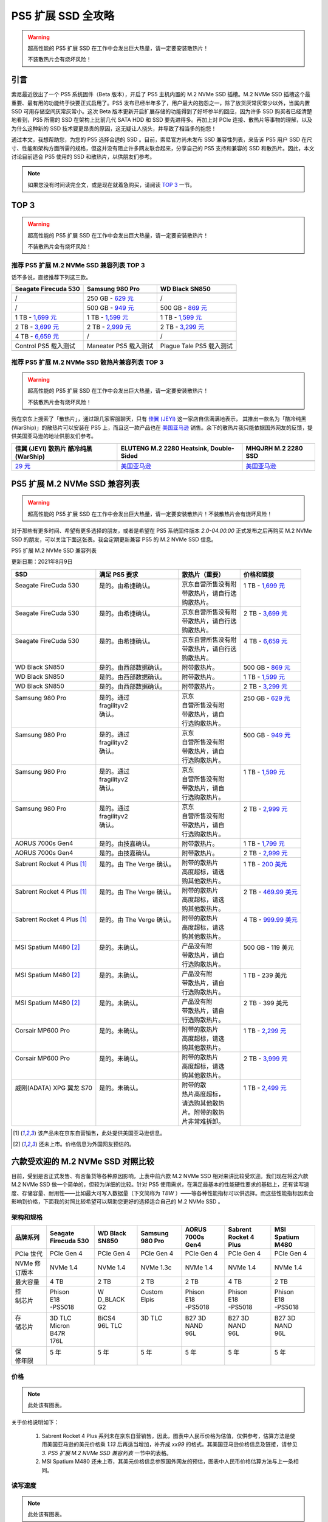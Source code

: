 PS5 扩展 SSD 全攻略
==========================================

.. warning::
   
   超高性能的 PS5 扩展 SSD 在工作中会发出巨大热量，请一定要安装散热片！
   
   不装散热片会有烧坏风险！

引言
-----

索尼最近放出了一个 PS5 系统固件（Beta 版本），开启了 PS5 主机内置的 M.2 NVMe SSD 插槽。M.2 NVMe SSD 插槽这个最重要、最有用的功能终于快要正式启用了。PS5 发布已经半年多了，用户最大的抱怨之一，除了放货灰常灰常少以外，当属内置 SSD 可用存储空间灰常灰常小。这次 Beta 版本更新开启扩展存储的功能得到了好坏参半的回应，因为许多 SSD 购买者已经清楚地看到，PS5 所需的 SSD 在架构上比前几代 SATA HDD 和 SSD 要先进得多。再加上对 PCIe 连接、散热片等事物的理解，以及为什么这种新的 SSD 技术要更昂贵的原因，这无疑让人挠头，并导致了相当多的抱怨！

通过本文，我想帮助您，为您的 PS5 选择合适的 SSD 。目前，索尼官方尚未发布 SSD 兼容性列表，来告诉 PS5 用户 SSD 在尺寸、性能和架构方面所需的规格，但这并没有阻止许多网友联合起来，分享自己的 PS5 支持和兼容的 SSD 和散热片。因此，本文讨论目前适合 PS5 使用的 SSD 和散热片，以供朋友们参考。

.. note::

   如果您没有时间读完全文，或是现在就着急购买，请阅读 `TOP 3`_ 一节。

.. _TOP 3: ./ps5_expansion_ssd_recommand.html#id2

TOP 3
------

.. warning::
   
   超高性能的 PS5 扩展 SSD 在工作中会发出巨大热量，请一定要安装散热片！
   
   不装散热片会有烧坏风险！


推荐 PS5 扩展 M.2 NVMe SSD 兼容列表 TOP 3
^^^^^^^^^^^^^^^^^^^^^^^^^^^^^^^^^^^^^^^^^^

话不多说，直接推荐下列这三款。

+-----------------------+-----------------------+-----------------------+
| Seagate Firecuda 530  | Samsung 980 Pro       | WD Black SN850        |
+=======================+=======================+=======================+
| |Seagate Firecuda     | |Samsung 980 Pro|     | |WD Black SN850|      |
| 530|                  |                       |                       |
+-----------------------+-----------------------+-----------------------+
| /                     | 250 GB - `629         | /                     |
|                       | 元                    |                       |
|                       | <https://item.jd.com/ |                       |
|                       | 100015610860.html>`__ |                       |
+-----------------------+-----------------------+-----------------------+
| /                     | 500 GB - `949         | 500 GB - `869         |
|                       | 元                    | 元                    |
|                       | <https://item.jd.com/ | <https://item.jd.com/ |
|                       | 100008757399.html>`__ | 100010508833.html>`__ |
+-----------------------+-----------------------+-----------------------+
| 1 TB - `1,699         | 1 TB - `1,599         | 1 TB - `1,599         |
| 元                    | 元                    | 元                    |
| <https://item.jd.com/ | <https://item.jd.com/ | <https://item.jd.com/ |
| 100024621732.html>`__ | 100008757393.html>`__ | 100018883934.html>`__ |
+-----------------------+-----------------------+-----------------------+
| 2 TB - `3,699         | 2 TB - `2,999         | 2 TB - `3,299         |
| 元                    | 元                    | 元                    |
| <https://item.jd.com/ | <https://item.jd.com/ | <https://item.jd.com/ |
| 100024621730.html>`__ | 100018171904.html>`__ | 100019182650.html>`__ |
+-----------------------+-----------------------+-----------------------+
| 4 TB - `6,659         | /                     | /                     |
| 元                    |                       |                       |
| <https://item.jd.com/ |                       |                       |
| 100024621734.html>`__ |                       |                       |
+-----------------------+-----------------------+-----------------------+
| Control PS5 载入测试  | Maneater PS5 载入测试 | Plague Tale PS5       |
|                       |                       | 载入测试              |
+-----------------------+-----------------------+-----------------------+
| |Control PS5 Loading  | |Maneater PS5 Loading | |Plague Tale PS5      |
| Test|                 | Test|                 | Loading Test|         |
+-----------------------+-----------------------+-----------------------+

.. |Seagate Firecuda 530| image:: ../images/ps5/ssd/firecuda-530-nvme-ssd-pcie-4x4.png
.. |Samsung 980 Pro| image:: ../images/ps5/ssd/samsung-980-pro-nvme-ssd-pcie-4x4.png
.. |WD Black SN850| image:: ../images/ps5/ssd/wd-black-sn850-nvme-ssd-pcie-4x4.png
.. |Control PS5 Loading Test| image:: ../images/ps5/ssd/firecuda-530-ps5-control-load-test.gif
.. |Maneater PS5 Loading Test| image:: ../images/ps5/ssd/samsung-980-pro-ps5-maneater-load-test.gif
.. |Plague Tale PS5 Loading Test| image:: ../images/ps5/ssd/wd-black-sn850-ps5-plague-tale-load-test.gif

推荐 PS5 扩展 M.2 NVMe SSD 散热片兼容列表 TOP 3
^^^^^^^^^^^^^^^^^^^^^^^^^^^^^^^^^^^^^^^^^^^^^^^^

.. warning::
   
   超高性能的 PS5 扩展 SSD 在工作中会发出巨大热量，请一定要安装散热片！
   
   不装散热片会有烧坏风险！

我在京东上搜索了「散热片」，通过跟几家客服聊天，只有
`佳翼 (JEYI) <https://mall.jd.com/index-1000223349.html>`__
这一家店自信满满地表示，
其推出一款名为「酷冷纯黑(WarShip)」的散热片可以安装在 PS5
上，而且这一款产品也在
`美国亚马逊 <https://www.amazon.com/dp/B08L35L1ZY/ref=cm_sw_em_r_mt_dp_Y7BA8RS2274WQ7RJEA1X>`__
销售。余下的散热片我只能依据国外网友的反馈，提供美国亚马逊的地址供朋友们参考。

+-----------------------+-----------------------+-----------------------+
| 佳翼 (JEYI) 散热片    | ELUTENG M.2 2280      | MHQJRH M.2 2280 SSD   |
| 酷冷纯黑 (WarShip)    | Heatsink,             |                       |
|                       | Double-Sided          |                       |
+=======================+=======================+=======================+
| |佳翼 (JEYI) 酷冷纯黑 | |ELUTENG M.2 2280     | |MHQJRH M.2 2280 SSD  |
| (WarShip)|            | Heatsink,             | heatsink|             |
|                       | Double-Sided|         |                       |
+-----------------------+-----------------------+-----------------------+
| `29                   | `美国亚马逊 <http     | `美国亚马逊 <http     |
| 元                    | s://www.amazon.co     | s://www.amazon.co     |
| <https://item.jd.com/ | m/dp/B07PS9S2DZ/ref   | m/dp/B07KDDKDNN/ref   |
| 100006345258.html>`__ | =cm_sw_em_r_mt_dp_Y4D | =cm_sw_em_r_mt_dp_S44 |
|                       | CD0ZG130PCSFK0H48>`__ | YQBV2QABX1ZKMGG41>`__ |
+-----------------------+-----------------------+-----------------------+

.. |佳翼 (JEYI) 酷冷纯黑 (WarShip)| image:: ../images/ps5/ssd/jeyi-m.2-heatsink-warship.png
.. |ELUTENG M.2 2280 Heatsink, Double-Sided| image:: ../images/ps5/ssd/eluteng-m.2-heatsink-double-sided.png
.. |MHQJRH M.2 2280 SSD heatsink| image:: ../images/ps5/ssd/mhqrjr-m.2-heatsink.png

PS5 扩展 M.2 NVMe SSD 兼容列表
------------------------------

.. warning::

   超高性能的 PS5 扩展 SSD 在工作中会发出巨大热量，请一定要安装散热片！不装散热片会有烧坏风险！

对于那些有更多时间、希望有更多选择的朋友，或者是希望在 PS5 系统固件版本 `2.0-04.00.00` 正式发布之后再购买 M.2 NVMe SSD 的朋友，可以关注下面这张表。我会定期更新兼容 PS5 的 M.2 NVMe SSD 信息。

PS5 扩展 M.2 NVMe SSD 兼容列表

更新日期：2021年8月9日

+-----------------------------+----------------------------+---------------------+-------------------------------------------------------------------------------------------------------------------------------+
| SSD                         | 满足 PS5 要求              | 散热片（重要）      | 价格和链接                                                                                                                    |
+=============================+============================+=====================+===============================================================================================================================+
|| Seagate FireCuda 530       || 是的。由希捷确认。        || 京东自营所售没有附 || 1 TB - `1,699 元 <https://item.jd.com/100024621732.html>`__                                                                  |
||                            ||                           || 带散热片，请自行选 ||                                                                                                                              |
||                            ||                           || 购散热片。         ||                                                                                                                              |
+-----------------------------+----------------------------+---------------------+-------------------------------------------------------------------------------------------------------------------------------+
|| Seagate FireCuda 530       || 是的。由希捷确认。        || 京东自营所售没有附 || 2 TB - `3,699 元 <https://item.jd.com/100024621730.html>`__                                                                  |
||                            ||                           || 带散热片，请自行选 ||                                                                                                                              |
||                            ||                           || 购散热片。         ||                                                                                                                              |
+-----------------------------+----------------------------+---------------------+-------------------------------------------------------------------------------------------------------------------------------+
|| Seagate FireCuda 530       || 是的。由希捷确认。        || 京东自营所售没有附 || 4 TB - `6,659 元 <https://item.jd.com/100024621734.html>`__                                                                  |
||                            ||                           || 带散热片，请自行选 ||                                                                                                                              |
||                            ||                           || 购散热片。         ||                                                                                                                              |
+-----------------------------+----------------------------+---------------------+-------------------------------------------------------------------------------------------------------------------------------+
| WD Black SN850              | 是的。由西部数据确认。     | 附带散热片。        | 500 GB - `869 元 <https://item.jd.com/100010508833.html>`__                                                                   |
+-----------------------------+----------------------------+---------------------+-------------------------------------------------------------------------------------------------------------------------------+
| WD Black SN850              | 是的。由西部数据确认。     | 附带散热片。        | 1 TB - `1,599 元 <https://item.jd.com/100018883934.html>`__                                                                   |
+-----------------------------+----------------------------+---------------------+-------------------------------------------------------------------------------------------------------------------------------+
| WD Black SN850              | 是的。由西部数据确认。     | 附带散热片。        | 2 TB - `3,299 元 <https://item.jd.com/100019182650.html>`__                                                                   |
+-----------------------------+----------------------------+---------------------+-------------------------------------------------------------------------------------------------------------------------------+
|| Samsung 980 Pro            || 是的。通过                || 京东               || 250 GB - `629 元 <https://item.jd.com/100015610860.html>`__                                                                  |
||                            || fragilityv2               || 自营所售没有附     ||                                                                                                                              |
||                            || 确认。                    || 带散热片，请自     ||                                                                                                                              |
||                            ||                           || 行选购散热片。     ||                                                                                                                              |
+-----------------------------+----------------------------+---------------------+-------------------------------------------------------------------------------------------------------------------------------+
|| Samsung 980 Pro            || 是的。通过                || 京东               || 500 GB - `949 元 <https://item.jd.com/100008757399.html>`__                                                                  |
||                            || fragilityv2               || 自营所售没有附     ||                                                                                                                              |
||                            || 确认。                    || 带散热片，请自     ||                                                                                                                              |
||                            ||                           || 行选购散热片。     ||                                                                                                                              |
+-----------------------------+----------------------------+---------------------+-------------------------------------------------------------------------------------------------------------------------------+
|| Samsung 980 Pro            || 是的。通过                || 京东               || 1 TB - `1,599 元 <https://item.jd.com/100008757393.html>`__                                                                  |
||                            || fragilityv2               || 自营所售没有附     ||                                                                                                                              |
||                            || 确认。                    || 带散热片，请自     ||                                                                                                                              |
||                            ||                           || 行选购散热片。     ||                                                                                                                              |
+-----------------------------+----------------------------+---------------------+-------------------------------------------------------------------------------------------------------------------------------+
|| Samsung 980 Pro            || 是的。通过                || 京东               || 2 TB - `2,999 元 <https://item.jd.com/100018171904.html>`__                                                                  |
||                            || fragilityv2               || 自营所售没有附     ||                                                                                                                              |
||                            || 确认。                    || 带散热片，请自     ||                                                                                                                              |
||                            ||                           || 行选购散热片。     ||                                                                                                                              |
+-----------------------------+----------------------------+---------------------+-------------------------------------------------------------------------------------------------------------------------------+
| AORUS 7000s Gen4            | 是的。由技嘉确认。         | 附带散热片。        | 1 TB - `1,799 元 <https://item.jd.com/10029494093695.html>`__                                                                 |
+-----------------------------+----------------------------+---------------------+-------------------------------------------------------------------------------------------------------------------------------+
| AORUS 7000s Gen4            | 是的。由技嘉确认。         | 附带散热片。        | 2 TB - `2,999 元 <https://item.jd.com/10029494093696.html>`__                                                                 |
+-----------------------------+----------------------------+---------------------+-------------------------------------------------------------------------------------------------------------------------------+
|| Sabrent Rocket 4 Plus [1]_ || 是的。由 The Verge 确认。 || 附带的散热片       || 1 TB - `200 美元 <https://www.amazon.com/dp/B08P2B6JKV/ref=cm_sw_em_r_mt_dp_GAWW0BAN65W7HFNQ07M1?_encoding=UTF8&psc=1>`__    |
||                            ||                           || 高度超标，请选     ||                                                                                                                              |
||                            ||                           || 购其他散热片。     ||                                                                                                                              |
+-----------------------------+----------------------------+---------------------+-------------------------------------------------------------------------------------------------------------------------------+
|| Sabrent Rocket 4 Plus [1]_ || 是的。由 The Verge 确认。 || 附带的散热片       || 2 TB - `469.99 美元 <https://www.amazon.com/dp/B08P2CG4JK/ref=cm_sw_em_r_mt_dp_NYD13F30F87YB8VE8JQE?_encoding=UTF8&psc=1>`__ |
||                            ||                           || 高度超标，请选     ||                                                                                                                              |
||                            ||                           || 购其他散热片。     ||                                                                                                                              |
+-----------------------------+----------------------------+---------------------+-------------------------------------------------------------------------------------------------------------------------------+
|| Sabrent Rocket 4 Plus [1]_ || 是的。由 The Verge 确认。 || 附带的散热片       || 4 TB - `999.99 美元 <https://www.amazon.com/dp/B08VF99PV8/ref=cm_sw_em_r_mt_dp_J9EYX277M2RAQ8H1HT4Z?_encoding=UTF8&psc=1>`__ |
||                            ||                           || 高度超标，请选     ||                                                                                                                              |
||                            ||                           || 购其他散热片。     ||                                                                                                                              |
+-----------------------------+----------------------------+---------------------+-------------------------------------------------------------------------------------------------------------------------------+
|| MSI Spatium M480 [2]_      || 是的。未确认。            || 产品没有附         || 500 GB - 119 美元                                                                                                            |
||                            ||                           || 带散热片，请自     ||                                                                                                                              |
||                            ||                           || 行选购散热片。     ||                                                                                                                              |
+-----------------------------+----------------------------+---------------------+-------------------------------------------------------------------------------------------------------------------------------+
|| MSI Spatium M480 [2]_      || 是的。未确认。            || 产品没有附         || 1 TB - 239 美元                                                                                                              |
||                            ||                           || 带散热片，请自     ||                                                                                                                              |
||                            ||                           || 行选购散热片。     ||                                                                                                                              |
+-----------------------------+----------------------------+---------------------+-------------------------------------------------------------------------------------------------------------------------------+
|| MSI Spatium M480 [2]_      || 是的。未确认。            || 产品没有附         || 2 TB - 399 美元                                                                                                              |
||                            ||                           || 带散热片，请自     ||                                                                                                                              |
||                            ||                           || 行选购散热片。     ||                                                                                                                              |
+-----------------------------+----------------------------+---------------------+-------------------------------------------------------------------------------------------------------------------------------+
|| Corsair MP600 Pro          || 是的。未确认。            || 附带的散热片       || 1 TB - `2,299 元 <https://item.jd.com/100019616194.html>`__                                                                  |
||                            ||                           || 高度超标，请选     ||                                                                                                                              |
||                            ||                           || 购其他散热片。     ||                                                                                                                              |
+-----------------------------+----------------------------+---------------------+-------------------------------------------------------------------------------------------------------------------------------+
|| Corsair MP600 Pro          || 是的。未确认。            || 附带的散热片       || 2 TB - `3,999 元 <https://item.jd.com/100019616170.html>`__                                                                  |
||                            ||                           || 高度超标，请选     ||                                                                                                                              |
||                            ||                           || 购其他散热片。     ||                                                                                                                              |
+-----------------------------+----------------------------+---------------------+-------------------------------------------------------------------------------------------------------------------------------+
|| 威刚(ADATA) XPG 翼龙 S70   || 是的。未确认。            || 附带的散           || 1 TB - `2,499 元 <https://item.jd.com/100017988100.html>`__                                                                  |
||                            ||                           || 热片高度超标，     ||                                                                                                                              |
||                            ||                           || 请选购其他散热     ||                                                                                                                              |
||                            ||                           || 片。附带的散热     ||                                                                                                                              |
||                            ||                           || 片非常难拆卸。     ||                                                                                                                              |
+-----------------------------+----------------------------+---------------------+-------------------------------------------------------------------------------------------------------------------------------+

.. [1] 该产品未在京东自营销售，此处提供美国亚马逊信息。

.. [2] 还未上市。价格信息为外国网友预估的。


六款受欢迎的 M.2 NVMe SSD 对照比较
----------------------------------


目前，受到是否正式发售、有否备货等各种原因影响，上表中前六款 M.2 NVMe SSD 相对来讲比较受欢迎。我们现在将这六款 M.2 NVMe SSD 做一个简单的，但较为详细的比较。针对 PS5 使用需求，在满足最基本的性能硬性要求的基础上，还有读写速度、存储容量、耐用性——比如最大可写入数据量（下文简称为 `TBW` ）——等各种性能指标可以供选择。而这些性能指标因素会影响到价格，下面我的对照比较希望可以帮助您更好的选择适合自己的 M.2 NVMe SSD 。

架构和规格
^^^^^^^^^^


+---------------+----------------------+----------------+-----------------+------------------+-----------------------+------------------+
| 品牌系列      | Seagate Firecuda 530 | WD Black SN850 | Samsung 980 Pro | AORUS 7000s Gen4 | Sabrent Rocket 4 Plus | MSI Spatium M480 |
+===============+======================+================+=================+==================+=======================+==================+
| PCIe 世代     | PCIe Gen 4           | PCIe Gen 4     | PCIe Gen 4      | PCIe Gen 4       | PCIe Gen 4            | PCIe Gen 4       |
+---------------+----------------------+----------------+-----------------+------------------+-----------------------+------------------+
| NVMe 修订版本 | NVMe 1.4             | NVMe 1.4       | NVMe 1.3c       | NVMe 1.4         | NVMe 1.4              | NVMe 1.4         |
+---------------+----------------------+----------------+-----------------+------------------+-----------------------+------------------+
| 最大容量      | 4 TB                 | 2 TB           | 2 TB            | 2 TB             | 4 TB                  | 2 TB             |
+---------------+----------------------+----------------+-----------------+------------------+-----------------------+------------------+
|| 控           || Phison              || W             || Custom         || Phison          || Phison               || Phison          |
|| 制芯片       || E18                 || D_BLACK       || Elpis          || E18             || E18                  || E18             |
||              || -PS5018             || G2            ||                || -PS5018         || -PS5018              || -PS5018         |
+---------------+----------------------+----------------+-----------------+------------------+-----------------------+------------------+
|| 存           || 3D TLC              || BiCS4         || 3D TLC         || B27 3D          || B27 3D               || B27 3D          |
|| 储芯片       || Micron              || 96L TLC       ||                || NAND            || NAND                 || NAND            |
||              || B47R                ||               ||                || 96L             || 96L                  || 96L             |
||              || 176L                ||               ||                ||                 ||                      ||                 |
+---------------+----------------------+----------------+-----------------+------------------+-----------------------+------------------+
|| 保           || 5 年                || 5 年          || 5 年           || 5 年            || 5 年                 || 5 年            |
|| 修年限       ||                     ||               ||                ||                 ||                      ||                 |
+---------------+----------------------+----------------+-----------------+------------------+-----------------------+------------------+

价格
^^^^^


.. note::
   
   此处该有图表。


关于价格说明如下：

   1. Sabrent Rocket 4 Plus 系列未在京东自营销售，因此，图表中人民币价格为估值，仅供参考，估算方法是使用美国亚马逊的美元价格乘 `1.13` 后再适当增加，补齐成 `xx99` 的格式。其美国亚马逊价格信息及链接，请参见 `3. PS5 扩展 M.2 NVMe SSD 兼容列表` 一节中的表格。

   2. MSI Spatium M480 还未上市，其美元价格信息参照国外网友的预估，图表中人民币价格估算方法与上一条相同。


读写速度
^^^^^^^^


.. note::
   
   此处该有图表。

图表中，「读速度」指的是「最大顺序读取速度，128KB」，「写速度」指的是「最大顺序写入速度，128KB」。单位均为 `MB/s`。

耐用性
^^^^^^


+-----------------+-------------------+------------------------+-----------------+-----------------+------------------+-----------------+
|| 品牌           || Seagate          || WD                    || Samsung        || AORUS          || Sabrent         || MSI            |
|| 系列           || Firecuda         || Black                 || 980 Pro        || 7000s          || Rocket          || Spatium        |
||                || 530              || SN850                 ||                || Gen4           || 4 Plus          || M480           |
||                ||                  ||                       ||                ||                ||                 ||                |
+=================+===================+========================+=================+=================+==================+=================+
| **500 GB 型号** | **ZP500GM3A013**  | **WDS500G1X0E-00AFY0** | **MZ-V8P500BW** | **无此型号**    | **无此型号**     | **M480-500GB**  |
+-----------------+-------------------+------------------------+-----------------+-----------------+------------------+-----------------+
|| 总写入         || 640 TB           || 300 TB                || 300 TB         || -              || -               || 350 TB         |
|| 太字节         ||                  ||                       ||                ||                ||                 ||                |
|| (TBW)          ||                  ||                       ||                ||                ||                 ||                |
+-----------------+-------------------+------------------------+-----------------+-----------------+------------------+-----------------+
|| 硬             || 0.7              || 0.3                   || 0.3            || -              || -               || 0.38           |
|| 盘每天         ||                  ||                       ||                ||                ||                 ||                |
|| 写入（         ||                  ||                       ||                ||                ||                 ||                |
|| DWPD）         ||                  ||                       ||                ||                ||                 ||                |
+-----------------+-------------------+------------------------+-----------------+-----------------+------------------+-----------------+
|| 平均故         || 1,800,000        || 1,750,000             || 1,500,000      || -              || -               || 1,600,000      |
|| 障间隔         ||                  ||                       ||                ||                ||                 ||                |
|| 时间（         ||                  ||                       ||                ||                ||                 ||                |
|| MTBF，         ||                  ||                       ||                ||                ||                 ||                |
|| 小时）         ||                  ||                       ||                ||                ||                 ||                |
+-----------------+-------------------+------------------------+-----------------+-----------------+------------------+-----------------+
| **1 TB 型号**   | **ZP1000GM3A013** | **WDS100T1X0E-00AFY0** | **MZ-V8P1T0BW** | **GP-AG70S1TB** | **SB-RKT4P-1TB** | **M480-1000GB** |
+-----------------+-------------------+------------------------+-----------------+-----------------+------------------+-----------------+
|| 总写入         || 1275 TB          || 600 TB                || 600 TB         || 700 TB         || 700 TB          || 700 TB         |
|| 太字节         ||                  ||                       ||                ||                ||                 ||                |
|| (TBW)          ||                  ||                       ||                ||                ||                 ||                |
+-----------------+-------------------+------------------------+-----------------+-----------------+------------------+-----------------+
|| 硬             || 0.7              || 0.3                   || 0.3            || 0.38           || 0.4             || 0.38           |
|| 盘每天         ||                  ||                       ||                ||                ||                 ||                |
|| 写入（         ||                  ||                       ||                ||                ||                 ||                |
|| DWPD）         ||                  ||                       ||                ||                ||                 ||                |
+-----------------+-------------------+------------------------+-----------------+-----------------+------------------+-----------------+
|| 平均故         || 1,800,000        || 1,750,000             || 1,500,000      || 1,600,000      || 1,600,000       || 1,600,000      |
|| 障间隔         ||                  ||                       ||                ||                ||                 ||                |
|| 时间（         ||                  ||                       ||                ||                ||                 ||                |
|| MTBF，         ||                  ||                       ||                ||                ||                 ||                |
|| 小时）         ||                  ||                       ||                ||                ||                 ||                |
+-----------------+-------------------+------------------------+-----------------+-----------------+------------------+-----------------+
| **2 TB 型号**   | **ZP2000GM3A013** | **WDS200T1X0E-00AFY0** | **MZ-V8P2T0BW** | **GP-AG70S2TB** | **SB-RKT4P-2TB** | **M480-2000GB** |
+-----------------+-------------------+------------------------+-----------------+-----------------+------------------+-----------------+
|| 总写入         || 2,550 TB         || 1,200 TB              || 1,200 TB       || 1,400 TB       || 1,400 TB        || 1,400 TB       |
|| 太字节         ||                  ||                       ||                ||                ||                 ||                |
|| (TBW)          ||                  ||                       ||                ||                ||                 ||                |
+-----------------+-------------------+------------------------+-----------------+-----------------+------------------+-----------------+
|| 硬             || 0.7              || 0.3                   || 0.3            || 0.38           || 0.38            || 0.38           |
|| 盘每天         ||                  ||                       ||                ||                ||                 ||                |
|| 写入（         ||                  ||                       ||                ||                ||                 ||                |
|| DWPD）         ||                  ||                       ||                ||                ||                 ||                |
+-----------------+-------------------+------------------------+-----------------+-----------------+------------------+-----------------+
|| 平均故         || 1,800,000        || 1,750,000             || 1,500,000      || 1,600,000      || 1,600,000       || 1,600,000      |
|| 障间隔         ||                  ||                       ||                ||                ||                 ||                |
|| 时间（         ||                  ||                       ||                ||                ||                 ||                |
|| MTBF，         ||                  ||                       ||                ||                ||                 ||                |
|| 小时）         ||                  ||                       ||                ||                ||                 ||                |
+-----------------+-------------------+------------------------+-----------------+-----------------+------------------+-----------------+
| **4 TB 型号**   | **ZP4000GM3A013** | **无此型号**           | **无此型号**    | **无此型号**    | **SB-RKT4P-4TB** | **无此型号**    |
+-----------------+-------------------+------------------------+-----------------+-----------------+------------------+-----------------+
|| 总写入         || 5,100 TB         || -                     || -              || -              || 3,000 TB        || -              |
|| 太字节         ||                  ||                       ||                ||                ||                 ||                |
|| (TBW)          ||                  ||                       ||                ||                ||                 ||                |
+-----------------+-------------------+------------------------+-----------------+-----------------+------------------+-----------------+
|| 硬             || 0.7              || -                     || -              || -              || 0.4             || -              |
|| 盘每天         ||                  ||                       ||                ||                ||                 ||                |
|| 写入（         ||                  ||                       ||                ||                ||                 ||                |
|| DWPD）         ||                  ||                       ||                ||                ||                 ||                |
+-----------------+-------------------+------------------------+-----------------+-----------------+------------------+-----------------+
|| 平均故         || 1,800,000        || -                     || -              || -              || 1,600,000       || -              |
|| 障间隔         ||                  ||                       ||                ||                ||                 ||                |
|| 时间（         ||                  ||                       ||                ||                ||                 ||                |
|| MTBF，         ||                  ||                       ||                ||                ||                 ||                |
|| 小时）         ||                  ||                       ||                ||                ||                 ||                |
+-----------------+-------------------+------------------------+-----------------+-----------------+------------------+-----------------+


简单解释一下这三个耐用性指标的含义：


   1. 总写入太字节（TBW）：在 SSD 寿命结束之前指定工作量能够写入的数据总量。相同保修年限的几款 SSD 中，TBW 值越大的，可以写入更多数据，数据也更加安全。

   2. 硬盘每天写入（DWPD）：依据 TBW 值，通过计算得出的在保修年限内，每天可以写入硬盘用户存储容量的次数。计算公式为：{math}`DWPD = TBW(TB) * 1000 / Year * 365 * Capacity(GB)` 。

      .. math::

         DWPD = TBW(TB) * 1000 / Year * 365 * Capacity(GB)

      以 **`ZP4000GM3A013`** 这一型号为例，其 TBW 为 5,100 TB，保修年限为 5 年，存储容量为 4 TB (= 4 × 1000 GB = 4000 GB)。因此：

      .. math::

         DWPD = { 5100 \times 1000 \over 5 \times 365 \times 4000 } \approx 0.7
      
      很多朋友可能会疑问，为什么我把 GB 和 TB 之间的进制写成 1000 而不是 1024 ，关于这个问题请自行参考 [字节 - 维基百科](https://zh.wikipedia.org/wiki/%E5%AD%97%E8%8A%82) 。
   
   3. 平均故障间隔时间（MTBF）：是指产品或系统在两次相邻故障间隔期内正确工作的平均时间，也称平均无故障工作时间。它是衡量产品或系统能平均工作多长时间的量。


对比结论
^^^^^^^^


从对比结果综合来看，Seagate Firecuda 530 毋庸置疑是最大的赢家。Seagate Firecuda 530 性能最强，各项指标都很出色，完全得益于它开发时间最长，拥有集成度更高的存储芯片和优异的 Phison E18 控制芯片。同时，Seagate Firecuda 530 也是为数不多提供 4TB 大存储容量的产品。Samsung 980 Pro 也是一款不错的产品，它提供了低至 250GB 的小存储容量，在价格和存储容量之间有一个很好的平衡，其性能也很是不错。而 WD Black SN850 也颇具性价比，其京东自营附带有官方的散热片，对于第三方散热片有疑虑和担心的朋友来说这是很不错的选择！

+-----------------------+-----------------------+-----------------------+
| Seagate Firecuda 530  | Samsung 980 Pro       | WD Black SN850        |
+=======================+=======================+=======================+
| |Seagate Firecuda     | |Samsung 980 Pro|     | |WD Black SN850|      |
| 530|                  |                       |                       |
+-----------------------+-----------------------+-----------------------+
| /                     | 250 GB - `629         | /                     |
|                       | 元                    |                       |
|                       | <https://item.jd.com/ |                       |
|                       | 100015610860.html>`__ |                       |
+-----------------------+-----------------------+-----------------------+
| /                     | 500 GB - `949         | 500 GB - `869         |
|                       | 元                    | 元                    |
|                       | <https://item.jd.com/ | <https://item.jd.com/ |
|                       | 100008757399.html>`__ | 100010508833.html>`__ |
+-----------------------+-----------------------+-----------------------+
| 1 TB - `1,699         | 1 TB - `1,599         | 1 TB - `1,599         |
| 元                    | 元                    | 元                    |
| <https://item.jd.com/ | <https://item.jd.com/ | <https://item.jd.com/ |
| 100024621732.html>`__ | 100008757393.html>`__ | 100018883934.html>`__ |
+-----------------------+-----------------------+-----------------------+
| 2 TB - `3,699         | 2 TB - `2,999         | 2 TB - `3,299         |
| 元                    | 元                    | 元                    |
| <https://item.jd.com/ | <https://item.jd.com/ | <https://item.jd.com/ |
| 100024621730.html>`__ | 100018171904.html>`__ | 100019182650.html>`__ |
+-----------------------+-----------------------+-----------------------+
| 4 TB - `6,659         | /                     | /                     |
| 元                    |                       |                       |
| <https://item.jd.com/ |                       |                       |
| 100024621734.html>`__ |                       |                       |
+-----------------------+-----------------------+-----------------------+

